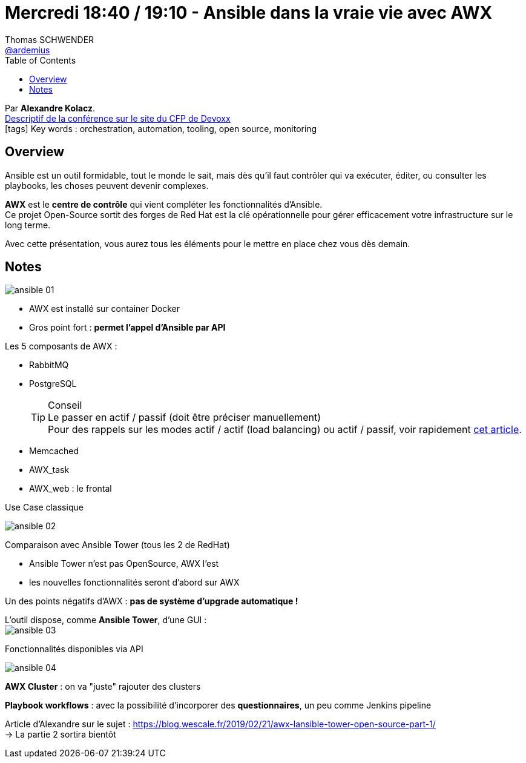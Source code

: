 = Mercredi 18:40 / 19:10 - Ansible dans la vraie vie avec AWX
Thomas SCHWENDER <https://github.com/ardemius[@ardemius]>
// Handling GitHub admonition blocks icons
ifndef::env-github[:icons: font]
ifdef::env-github[]
:status:
:outfilesuffix: .adoc
:caution-caption: :fire:
:important-caption: :exclamation:
:note-caption: :paperclip:
:tip-caption: :bulb:
:warning-caption: :warning:
endif::[]
:imagesdir: ../images
:source-highlighter: highlightjs
// Next 2 ones are to handle line breaks in some particular elements (list, footnotes, etc.)
:lb: pass:[<br> +]
:sb: pass:[<br>]
// check https://github.com/Ardemius/personal-wiki/wiki/AsciiDoctor-tips for tips on table of content in GitHub
:toc: macro
//:toclevels: 3
// To turn off figure caption labels and numbers
:figure-caption!:

toc::[]

Par *Alexandre Kolacz*. +
https://cfp.devoxx.fr/2019/talk/SHY-6819/Ansible_dans_la_vraie_vie_avec_AWX[Descriptif de la conférence sur le site du CFP de Devoxx] +
icon:tags[] Key words : orchestration, automation, tooling, open source, monitoring

ifdef::env-github[]
https://www.youtube.com/watch?v=1-bzgTKHX-s&list=PLTbQvx84FrARfJQtnw7AXIw1bARCSjXEI[vidéo de la présentation sur YouTube]
endif::[]
ifdef::env-browser[]
video::1-bzgTKHX-s[youtube, width=640, height=480]
endif::[]

== Overview

====
Ansible est un outil formidable, tout le monde le sait, mais dès qu’il faut contrôler qui va exécuter, éditer, ou consulter les playbooks, les choses peuvent devenir complexes. 

*AWX* est le *centre de contrôle* qui vient compléter les fonctionnalités d’Ansible. +
Ce projet Open-Source sortit des forges de Red Hat est la clé opérationnelle pour gérer efficacement votre infrastructure sur le long terme. 

Avec cette présentation, vous aurez tous les éléments pour le mettre en place chez vous dès demain.
====

== Notes

image:ansible_01.jpg[]

* AWX est installé sur container Docker
* Gros point fort : *permet l'appel d'Ansible par API*

Les 5 composants de AWX :

* RabbitMQ
* PostgreSQL
+
.Conseil
TIP: Le passer en actif / passif (doit être préciser manuellement) +
Pour des rappels sur les modes actif / actif (load balancing) ou actif / passif, voir rapidement https://www.jscape.com/blog/active-active-vs-active-passive-high-availability-cluster[cet article].

* Memcached
* AWX_task
* AWX_web : le frontal

.Use Case classique
image:ansible_02.jpg[]

Comparaison avec Ansible Tower (tous les 2 de RedHat)

* Ansible Tower n'est pas OpenSource, AWX l'est
* les nouvelles fonctionnalités seront d'abord sur AWX

Un des points négatifs d'AWX : *pas de système d'upgrade automatique !*

L'outil dispose, comme *Ansible Tower*, d'une GUI : +
image:ansible_03.jpg[]

.Fonctionnalités disponibles via API
image:ansible_04.jpg[]

*AWX Cluster* : on va "juste" rajouter des clusters

*Playbook workflows* : avec la possibilité d'incorporer des *questionnaires*, un peu comme Jenkins pipeline

Article d'Alexandre sur le sujet : https://blog.wescale.fr/2019/02/21/awx-lansible-tower-open-source-part-1/ +
-> La partie 2 sortira bientôt




